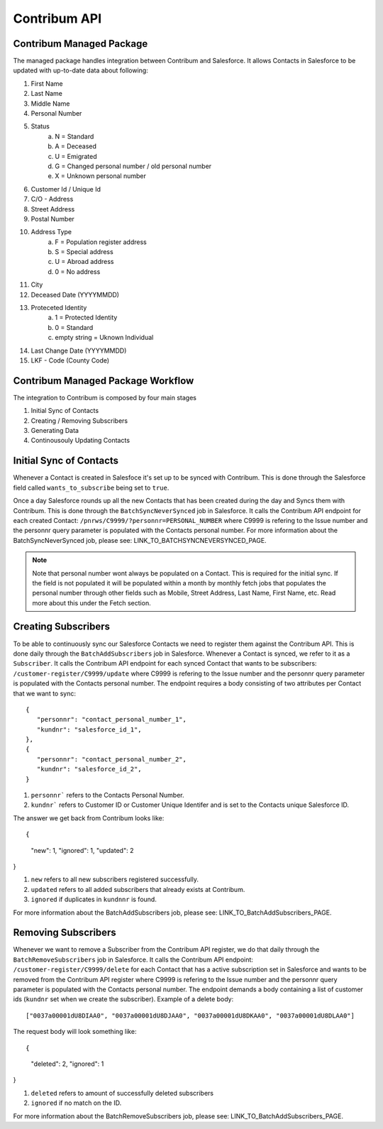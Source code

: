 Contribum API
=============

.. autosummary::
   :toctree: generated

Contribum Managed Package
-------------------------

The managed package handles integration between Contribum and Salesforce.
It allows Contacts in Salesforce to be updated with up-to-date data about following:

1. First Name
2. Last Name
3. Middle Name
4. Personal Number
5. Status
        a. N = Standard
        b. A = Deceased
        c. U = Emigrated
        d. G = Changed personal number / old personal number
        e. X = Unknown personal number
6. Customer Id / Unique Id
7. C/O - Address
8. Street Address
9. Postal Number
10. Address Type
         a. F = Population register address
         b. S = Special address
         c. U = Abroad address
         d. 0 = No address
11. City
12. Deceased Date (YYYYMMDD)
13. Proteceted Identity
         a. 1 = Protected Identity
         b. 0 = Standard
         c. empty string = Uknown Individual
14. Last Change Date (YYYYMMDD)
15. LKF - Code (County Code)


Contribum Managed Package Workflow
----------------------------------

The integration to Contribum is composed by four main stages

1. Initial Sync of Contacts
2. Creating / Removing Subscribers
3. Generating Data
4. Continousouly Updating Contacts

Initial Sync of Contacts
------------------------

Whenever a Contact is created in Salesfoce it's set up to be synced with Contribum.
This is done through the Salesforce field called ``wants_to_subscribe`` being set to ``true``.

Once a day Salesforce rounds up all the new Contacts that has been created during the day and Syncs them with Contribum.
This is done through the ``BatchSyncNeverSynced`` job in Salesforce. It calls the Contribum API endpoint for each created Contact: ``/pnrws/C9999/?personnr=PERSONAL_NUMBER`` where C9999 is refering to the Issue number and the personnr query parameter is populated with the Contacts personal number.
For more information about the BatchSyncNeverSynced job, please see: LINK_TO_BATCHSYNCNEVERSYNCED_PAGE.

.. note::
   Note that personal number wont always be populated on a Contact. This is required for the initial sync. If the field is not populated it will be populated within a month by monthly fetch jobs that populates the personal number through other fields such as Mobile, Street Address, Last Name, First Name, etc. Read more about this under the Fetch section.


Creating Subscribers
--------------------

To be able to continuously sync our Salesforce Contacts we need to register them against the Contribum API. This is done daily through the ``BatchAddSubscribers`` job in Salesforce. Whenever a Contact is synced, we refer to it as a ``Subscriber``.
It calls the Contribum API endpoint for each synced Contact that wants to be subscribers: ``/customer-register/C9999/update`` where C9999 is refering to the Issue number and the personnr query parameter is populated with the Contacts personal number.
The endpoint requires a body consisting of two attributes per Contact that we want to sync::

   {
      "personnr": "contact_personal_number_1",
      "kundnr": "salesforce_id_1",
   },
   {
      "personnr": "contact_personal_number_2",
      "kundnr": "salesforce_id_2",
   }

1. ``personnr``` refers to the Contacts Personal Number.
2. ``kundnr``` refers to Customer ID or Customer Unique Identifer and is set to the Contacts unique Salesforce ID.

The answer we get back from Contribum looks like::

{
  "new": 1,
  "ignored": 1,
  "updated": 2
}

1. ``new`` refers to all new subscribers registered successfully.
2. ``updated`` refers to all added subscribers that already exists at Contribum.
3. ``ignored`` if duplicates in ``kundnnr`` is found.

For more information about the BatchAddSubscribers job, please see: LINK_TO_BatchAddSubscribers_PAGE.

Removing Subscribers
--------------------

Whenever we want to remove a Subscriber from the Contribum API register, we do that daily through the ``BatchRemoveSubscribers`` job in Salesforce.
It calls the Contribum API endpoint: ``/customer-register/C9999/delete`` for each Contact that has a active subscription set in Salesforce and wants to be removed from the Contribum API register where C9999 is refering to the Issue number and the personnr query parameter is populated with the Contacts personal number.
The endpoint demands a body containing a list of customer ids (``kundnr`` set when we create the subscriber). Example of a delete body::

["0037a00001dU8DIAA0", "0037a00001dU8DJAA0", "0037a00001dU8DKAA0", "0037a00001dU8DLAA0"]


The request body will look something like::

{
  "deleted": 2,
  "ignored": 1
}

1. ``deleted`` refers to amount of successfully deleted subscribers
2. ``ignored`` if no match on the ID.

For more information about the BatchRemoveSubscribers job, please see: LINK_TO_BatchAddSubscribers_PAGE.
   
   

